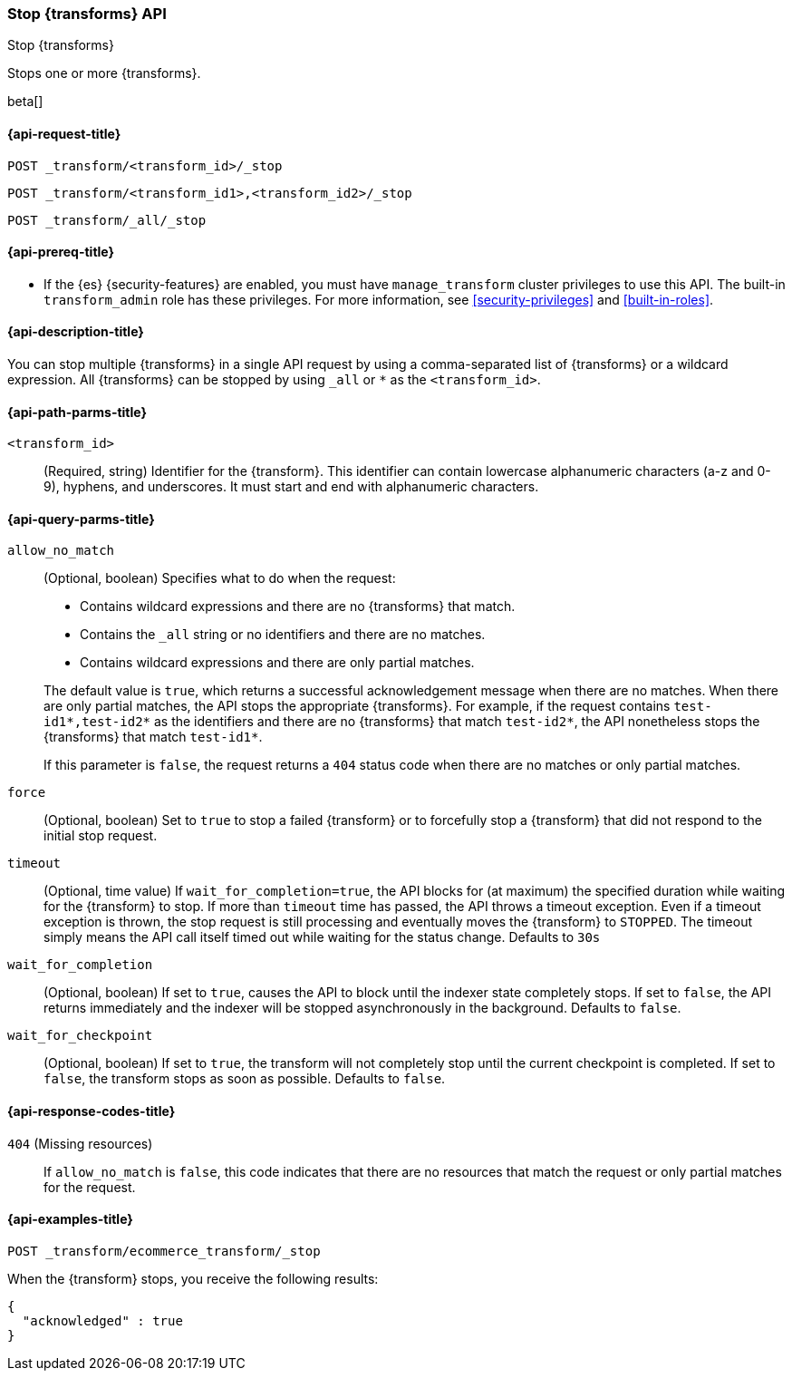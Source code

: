 [role="xpack"]
[testenv="basic"]
[[stop-transform]]
=== Stop {transforms} API

[subs="attributes"]
++++
<titleabbrev>Stop {transforms}</titleabbrev>
++++

Stops one or more {transforms}.

beta[]


[[stop-transform-request]]
==== {api-request-title}

`POST _transform/<transform_id>/_stop` +

`POST _transform/<transform_id1>,<transform_id2>/_stop` +

`POST _transform/_all/_stop`


[[stop-transform-prereq]]
==== {api-prereq-title}

* If the {es} {security-features} are enabled, you must have `manage_transform` 
cluster privileges to use this API. The built-in `transform_admin` role has 
these privileges. For more information, see <<security-privileges>> and 
<<built-in-roles>>.


[[stop-transform-desc]]
==== {api-description-title}

You can stop multiple {transforms} in a single API request by using a
comma-separated list of {transforms} or a wildcard expression.
All {transforms} can be stopped by using `_all` or `*` as the
`<transform_id>`.


[[stop-transform-path-parms]]
==== {api-path-parms-title}

`<transform_id>`::
  (Required, string) Identifier for the {transform}. This identifier
  can contain lowercase alphanumeric characters (a-z and 0-9), hyphens, and
  underscores. It must start and end with alphanumeric characters.


[[stop-transform-query-parms]]
==== {api-query-parms-title}

`allow_no_match`::
(Optional, boolean) Specifies what to do when the request:
+
--
* Contains wildcard expressions and there are no {transforms} that match.
* Contains the `_all` string or no identifiers and there are no matches.
* Contains wildcard expressions and there are only partial matches. 

The default value is `true`, which returns a successful acknowledgement message
when there are no matches. When there are only partial matches, the API stops
the appropriate {transforms}. For example, if the request contains
`test-id1*,test-id2*` as the identifiers and there are no {transforms}
that match `test-id2*`, the API nonetheless stops the {transforms}
that match `test-id1*`.

If this parameter is `false`, the request returns a `404` status code when there
are no matches or only partial matches.
--

`force`::
  (Optional, boolean) Set to `true` to stop a failed {transform} or to 
  forcefully stop a {transform} that did not respond to the initial stop 
  request.

`timeout`::
  (Optional, time value) If `wait_for_completion=true`, the API blocks for (at
  maximum) the specified duration while waiting for the {transform} to stop. If
  more than `timeout` time has passed, the API throws a timeout exception. Even
  if a timeout exception is thrown, the stop request is still processing and
  eventually moves the {transform} to `STOPPED`. The timeout simply means the API
  call itself timed out while waiting for the status change. Defaults to `30s`

`wait_for_completion`::
  (Optional, boolean) If set to `true`, causes the API to block until the indexer 
  state completely stops. If set to `false`, the API returns immediately and the
  indexer will be stopped asynchronously in the background. Defaults to `false`.

`wait_for_checkpoint`::
  (Optional, boolean) If set to `true`, the transform will not completely stop
  until the current checkpoint is completed. If set to `false`, the transform
  stops as soon as possible. Defaults to `false`.

[[stop-transform-response-codes]]
==== {api-response-codes-title}

`404` (Missing resources)::
  If `allow_no_match` is `false`, this code indicates that there are no
  resources that match the request or only partial matches for the request. 


[[stop-transform-example]]
==== {api-examples-title}

[source,console]
--------------------------------------------------
POST _transform/ecommerce_transform/_stop
--------------------------------------------------
// TEST[skip:set up kibana samples]

When the {transform} stops, you receive the following results:

[source,console-result]
----
{
  "acknowledged" : true
}
----
